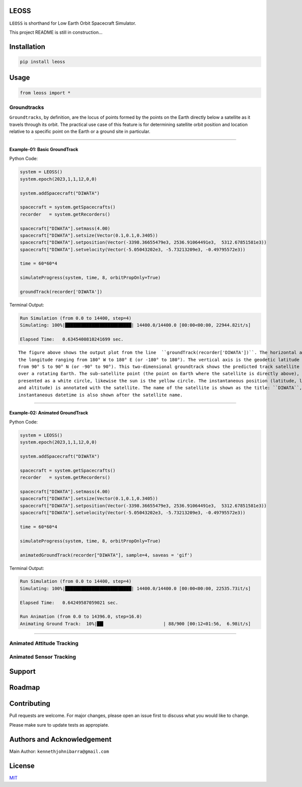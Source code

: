 LEOSS
=====

``LEOSS`` is shorthand for Low Earth Orbit Spacecraft Simulator. 

This project README is still in construction...

Installation
============

.. code:: sh

    pip install leoss

Usage
=====

.. code:: python

    from leoss import *

Groundtracks
---------------------

``Groundtracks``, by definition, are the locus of points formed by the points on the Earth directly below a satellite
as it travels through its orbit. The practical use case of this feature is for determining satellite orbit position and
location relative to a specific point on the Earth or a ground site in particular. 

****

Example-01: Basic GroundTrack
~~~~~~~~~~~~~~~~~~~~~~~~~~~~~

Python Code:

.. code:: python

    system = LEOSS()
    system.epoch(2023,1,1,12,0,0)

    system.addSpacecraft("DIWATA")

    spacecraft = system.getSpacecrafts()
    recorder   = system.getRecorders()

    spacecraft["DIWATA"].setmass(4.00)
    spacecraft["DIWATA"].setsize(Vector(0.1,0.1,0.3405))
    spacecraft["DIWATA"].setposition(Vector(-3398.36655479e3, 2536.91064491e3,  5312.67851581e3))
    spacecraft["DIWATA"].setvelocity(Vector(-5.05043202e3, -5.73213209e3, -0.49795572e3))

    time = 60*60*4

    simulateProgress(system, time, 8, orbitPropOnly=True)

    groundTrack(recorder['DIWATA'])


Terminal Output:

.. code:: sh

    Run Simulation (from 0.0 to 14400, step=4)
    Simulating: 100%|█████████████████████████| 14400.0/14400.0 [00:00<00:00, 22944.82it/s]

    Elapsed Time:   0.6345400810241699 sec.

|Groundtrack Image|

::

    The figure above shows the output plot from the line  ``groundTrack(recorder['DIWATA'])``. The horizontal axis is 
    the longitude ranging from 180° W to 180° E (or -180° to 180°). The vertical axis is the geodetic latitude ranging 
    from 90° S to 90° N (or -90° to 90°). This two-dimensional groundtrack shows the predicted track satellite track 
    over a rotating Earth. The sub-satellite point (the point on Earth where the satellite is directly above), is 
    presented as a white circle, likewise the sun is the yellow circle. The instantaneous position (latitude, longitude
    and altitude) is annotated with the satellite. The name of the satellite is shown as the title: ``DIWATA``, the
    instantaneous datetime is also shown after the satellite name.

****

Example-02: Animated GroundTrack
~~~~~~~~~~~~~~~~~~~~~~~~~~~~~~~~

Python Code:

.. code:: python

    system = LEOSS()
    system.epoch(2023,1,1,12,0,0)

    system.addSpacecraft("DIWATA")

    spacecraft = system.getSpacecrafts()
    recorder   = system.getRecorders()

    spacecraft["DIWATA"].setmass(4.00)
    spacecraft["DIWATA"].setsize(Vector(0.1,0.1,0.3405))
    spacecraft["DIWATA"].setposition(Vector(-3398.36655479e3, 2536.91064491e3,  5312.67851581e3))
    spacecraft["DIWATA"].setvelocity(Vector(-5.05043202e3, -5.73213209e3, -0.49795572e3))

    time = 60*60*4

    simulateProgress(system, time, 8, orbitPropOnly=True)

    animatedGroundTrack(recorder["DIWATA"], sample=4, saveas = 'gif')


Terminal Output:

.. code:: sh

    Run Simulation (from 0.0 to 14400, step=4)
    Simulating: 100%|█████████████████████████| 14400.0/14400.0 [00:00<00:00, 22535.73it/s]

    Elapsed Time:   0.64249587059021 sec.

    Run Animation (from 0.0 to 14396.0, step=16.0)
    Animating Ground Track:  10%|██▍                      | 88/900 [00:12<01:56,  6.98it/s]

|Groundtrack GIF|

****

Animated Attitude Tracking
--------------------------

|Attitudetrack|

Animated Sensor Tracking
------------------------

|Sensortrack|

Support
=======

Roadmap
=======

Contributing
============

Pull requests are welcome. For major changes, please open an issue first to discuss what you would like to change.

Please make sure to update tests as appropiate.

Authors and Acknowledgement
===========================

Main Author: ``kennethjohnibarra@gmail.com``

License
=======

`MIT <https://choosealicense.com/licenses/mit/>`__

.. |Groundtrack Image| image:: https://github.com/space-hiro/LEOSS/blob/main/examples/Figure_1.png
.. |Groundtrack GIF| image:: https://github.com/space-hiro/LEOSS/blob/main/examples/Groundtrack.gif
.. |Attitudetrack| image:: https://github.com/space-hiro/LEOSS/blob/main/examples/Attitudetrack.gif
.. |Sensortrack| image:: https://github.com/space-hiro/LEOSS/blob/main/examples/Sensortrack.gif
